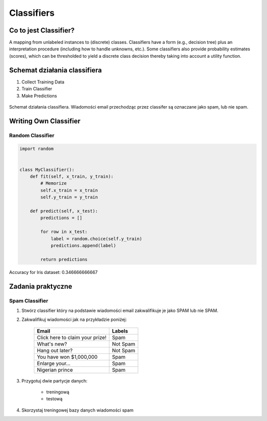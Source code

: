 ***********
Classifiers
***********

Co to jest Classifier?
======================
A mapping from unlabeled instances to (discrete) classes. Classifiers have a form (e.g., decision tree) plus an interpretation procedure (including how to handle unknowns, etc.). Some classifiers also provide probability estimates (scores), which can be thresholded to yield a discrete class decision thereby taking into account a utility function.


Schemat działania classifiera
=============================
#. Collect Training Data
#. Train Classifier
#. Make Predictions

.. figure:: img/classification-spam.png
    :scale: 75%
    :align: center

    Schemat działania classifiera. Wiadomości email przechodząc przez classifer są oznaczane jako spam, lub nie spam.


Writing Own Classifier
======================

Random Classifier
-----------------

.. code-block:: python

    import random


    class MyClassifier():
        def fit(self, x_train, y_train):
            # Memorize
            self.x_train = x_train
            self.y_train = y_train

        def predict(self, x_test):
            predictions = []

            for row in x_test:
                label = random.choice(self.y_train)
                predictions.append(label)

            return predictions

Accuracy for Iris dataset: 0.346666666667


Zadania praktyczne
==================

Spam Classifier
---------------

#. Stwórz classifier który na podstawie wiadomości email zakwalifikuje je jako SPAM lub nie SPAM.

#. Zakwalifikuj wiadomości jak na przykładzie poniżej:

    ===============================  ========
    Email                            Labels
    ===============================  ========
    Click here to claim your prize!  Spam
    What's new?                      Not Spam
    Hang out later?                  Not Spam
    You have won $1,000,000          Spam
    Enlarge your...                  Spam
    Nigerian prince                  Spam
    ===============================  ========

#. Przygotuj dwie partycje danych:

    - treningową
    - testową

#. Skorzystaj treningowej bazy danych wiadomości spam

